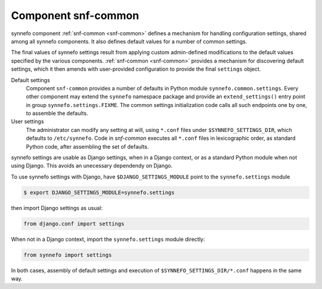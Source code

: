 .. _snf-common:

Component snf-common
--------------------

synnefo component :ref:`snf-common <snf-common>` defines a mechanism for
handling configuration settings, shared among all synnefo components. It also
defines default values for a number of common settings.

The final values of synnefo settings result from applying custom admin-defined
modifications to the default values specified by the various components.
:ref:`snf-common <snf-common>` provides a mechanism for discovering default
settings, which it then amends with user-provided configuration to provide the
final ``settings`` object.

Default settings
    Component ``snf-common`` provides a number of defaults in Python module
    ``synnefo.common.settings``. Every other component may extend the
    ``synnefo`` namespace package and provide an ``extend_settings()`` entry
    point in group ``synnefo.settings.FIXME``. The common settings initialization
    code calls all such endpoints one by one, to assemble the defaults.
User settings
    The administrator can modify any setting at will, using ``*.conf`` files
    under ``$SYNNEFO_SETTINGS_DIR``, which defaults to ``/etc/synnefo``.
    Code in `snf-common` executes all ``*.conf`` files in lexicographic
    order, as standard Python code, after assembling the set of defaults.

synnefo settings are usable as Django settings, when in a Django
context, or as a standard Python module when not using Django. This avoids
an unecessary dependendy on Django.

To use synnefo settings with Django, have ``$DJANGO_SETTINGS_MODULE`` point
to the ``synnefo.settings`` module

.. code-block:: console

    $ export DJANGO_SETTINGS_MODULE=synnefo.settings

then import Django settings as usual:

.. code-block:: python

    from django.conf import settings

When not in a Django context, import the ``synnefo.settings`` module directly:

.. code-block:: python

    from synnefo import settings

In both cases, assembly of default settings and execution of
``$SYNNEFO_SETTINGS_DIR/*.conf`` happens in the same way.
